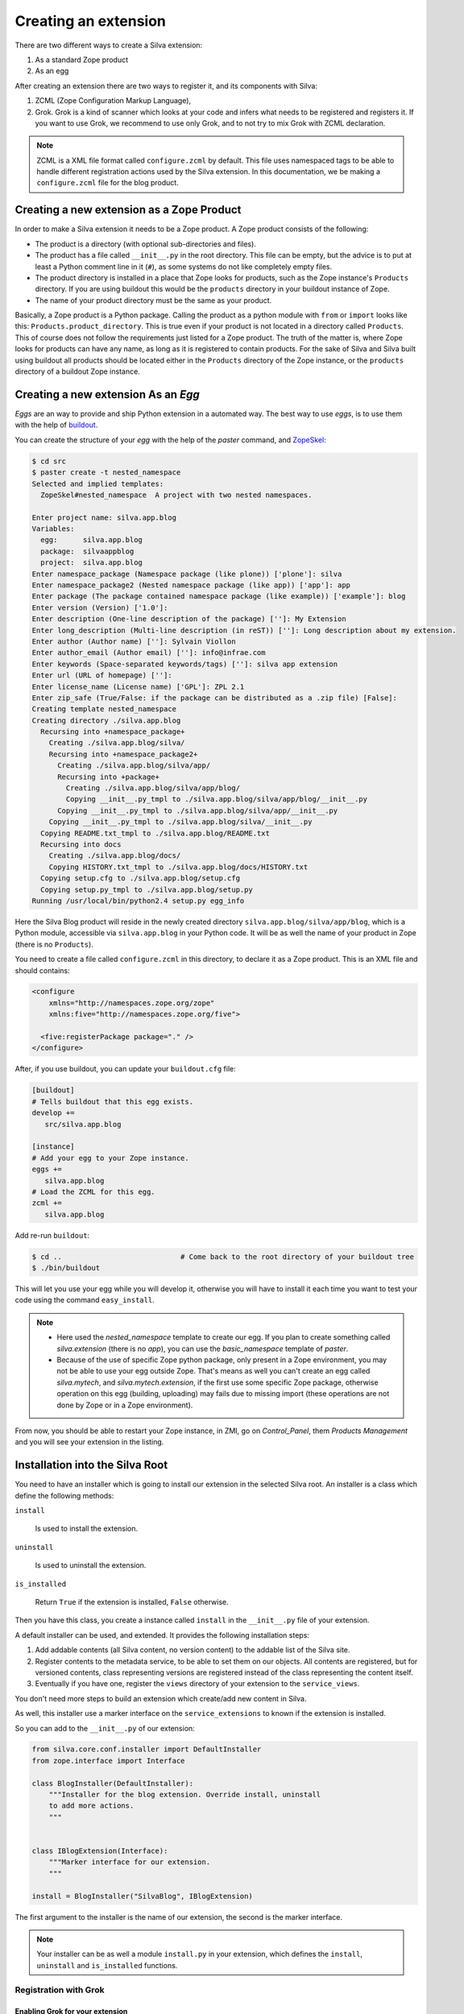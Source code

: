 Creating an extension
=====================

There are two different ways to create a Silva extension:

1. As a standard Zope product

2. As an egg

After creating an extension there are two ways to register it, and its
components with Silva:

1. ZCML (Zope Configuration Markup Language),

2. Grok. Grok is a kind of scanner which looks at your code and infers
   what needs to be registered and registers it. If you want to use
   Grok, we recommend to use only Grok, and to not try to mix Grok
   with ZCML declaration.

.. note:: 

   ZCML is a XML file format called ``configure.zcml`` by
   default. This file uses namespaced tags to be able to handle
   different registration actions used by the Silva extension. In this
   documentation, we be making a ``configure.zcml`` file for the blog
   product.

Creating a new extension as a Zope Product
------------------------------------------

In order to make a Silva extension it needs to be a Zope product. A
Zope product consists of the following:

- The product is a directory (with optional sub-directories and
  files).

- The product has a file called ``__init__.py`` in the root
  directory. This file can be empty, but the advice is to put at least
  a Python comment line in it (``#``), as some systems do not like
  completely empty files.

- The product directory is installed in a place that Zope looks for
  products, such as the Zope instance's ``Products`` directory. If you
  are using buildout this would be the ``products`` directory in your
  buildout instance of Zope.

- The name of your product directory must be the same as your product.

Basically, a Zope product is a Python package. Calling the product as
a python module with ``from`` or ``import`` looks like this:
``Products.product_directory``. This is true even if your product is
not located in a directory called ``Products``. This of course does
not follow the requirements just listed for a Zope product. The truth
of the matter is, where Zope looks for products can have any name, as
long as it is registered to contain products. For the sake of Silva
and Silva built using buildout all products should be located either
in the ``Products`` directory of the Zope instance, or the
``products`` directory of a buildout Zope instance.

Creating a new extension As an `Egg`
------------------------------------

`Eggs` are an way to provide and ship Python extension in a automated
way. The best way to use `eggs`, is to use them with the help of
`buildout <https://svn.infrae.com/buildout/silva/INSTALL.txt>`_.

You can create the structure of your `egg` with the help of the
`paster` command, and `ZopeSkel <http://pypi.python.org/pypi/ZopeSkel>`_:

.. code-block:: sh

  $ cd src
  $ paster create -t nested_namespace
  Selected and implied templates:
    ZopeSkel#nested_namespace  A project with two nested namespaces.

  Enter project name: silva.app.blog
  Variables:
    egg:      silva.app.blog
    package:  silvaappblog
    project:  silva.app.blog
  Enter namespace_package (Namespace package (like plone)) ['plone']: silva
  Enter namespace_package2 (Nested namespace package (like app)) ['app']: app
  Enter package (The package contained namespace package (like example)) ['example']: blog
  Enter version (Version) ['1.0']: 
  Enter description (One-line description of the package) ['']: My Extension
  Enter long_description (Multi-line description (in reST)) ['']: Long description about my extension.
  Enter author (Author name) ['']: Sylvain Viollon
  Enter author_email (Author email) ['']: info@infrae.com
  Enter keywords (Space-separated keywords/tags) ['']: silva app extension
  Enter url (URL of homepage) ['']: 
  Enter license_name (License name) ['GPL']: ZPL 2.1
  Enter zip_safe (True/False: if the package can be distributed as a .zip file) [False]: 
  Creating template nested_namespace
  Creating directory ./silva.app.blog
    Recursing into +namespace_package+
      Creating ./silva.app.blog/silva/
      Recursing into +namespace_package2+
        Creating ./silva.app.blog/silva/app/
        Recursing into +package+
          Creating ./silva.app.blog/silva/app/blog/
          Copying __init__.py_tmpl to ./silva.app.blog/silva/app/blog/__init__.py
        Copying __init__.py_tmpl to ./silva.app.blog/silva/app/__init__.py
      Copying __init__.py_tmpl to ./silva.app.blog/silva/__init__.py
    Copying README.txt_tmpl to ./silva.app.blog/README.txt
    Recursing into docs
      Creating ./silva.app.blog/docs/
      Copying HISTORY.txt_tmpl to ./silva.app.blog/docs/HISTORY.txt
    Copying setup.cfg to ./silva.app.blog/setup.cfg
    Copying setup.py_tmpl to ./silva.app.blog/setup.py
  Running /usr/local/bin/python2.4 setup.py egg_info

Here the Silva Blog product will reside in the newly created directory
``silva.app.blog/silva/app/blog``, which is a Python
module, accessible via ``silva.app.blog`` in your Python
code. It will be as well the name of your product in Zope (there is no
``Products``).

You need to create a file called ``configure.zcml`` in this directory,
to declare it as a Zope product. This is an XML file and should
contains:

.. code-block:: xml

  <configure
      xmlns="http://namespaces.zope.org/zope"
      xmlns:five="http://namespaces.zope.org/five">

    <five:registerPackage package="." />
  </configure>

After, if you use buildout, you can update your ``buildout.cfg`` file:

.. code-block:: ini

  [buildout]
  # Tells buildout that this egg exists.
  develop +=
     src/silva.app.blog

  [instance]
  # Add your egg to your Zope instance.
  eggs +=
     silva.app.blog
  # Load the ZCML for this egg. 
  zcml +=
     silva.app.blog

Add re-run ``buildout``:

.. code-block:: sh

  $ cd ..                            # Come back to the root directory of your buildout tree
  $ ./bin/buildout

This will let you use your egg while you will develop it, otherwise
you will have to install it each time you want to test your code using
the command ``easy_install``.


.. note::
 
  - Here used the `nested_namespace` template to create our egg.  If
    you plan to create something called `silva.extension` (there is no
    `app`), you can use the `basic_namespace` template of `paster`.

  - Because of the use of specific Zope python package, only present
    in a Zope environment, you may not be able to use your egg outside
    Zope. That's means as well you can't create an egg called
    `silva.mytech`, and `silva.mytech.extension`, if the first use
    some specific Zope package, otherwise operation on this egg
    (building, uploading) may fails due to missing import (these
    operations are not done by Zope or in a Zope environment).


From now, you should be able to restart your Zope instance, in ZMI, go
on `Control_Panel`, them `Products Management` and you will see your
extension in the listing.

Installation into the Silva Root
--------------------------------

You need to have an installer which is going to install our extension
in the selected Silva root. An installer is a class which define the
following methods:

``install``

   Is used to install the extension.

``uninstall``

   Is used to uninstall the extension.

``is_installed`` 

   Return ``True`` if the extension is installed, ``False`` otherwise.

Then you have this class, you create a instance called ``install`` in
the ``__init__.py`` file of your extension.

A default installer can be used, and extended. It provides the
following installation steps:

1. Add addable contents (all Silva content, no version content) to the
   addable list of the Silva site.

2. Register contents to the metadata service, to be able to set them
   on our objects. All contents are registered, but for versioned
   contents, class representing versions are registered instead of the
   class representing the content itself.

3. Eventually if you have one, register the ``views`` directory of
   your extension to the ``service_views``.

You don't need more steps to build an extension which create/add new
content in Silva.

As well, this installer use a marker interface on the
``service_extensions`` to known if the extension is installed.

So you can add to the ``__init__.py`` of our extension:

.. code-block:: python

  from silva.core.conf.installer import DefaultInstaller
  from zope.interface import Interface

  class BlogInstaller(DefaultInstaller):
      """Installer for the blog extension. Override install, uninstall 
      to add more actions.
      """


  class IBlogExtension(Interface):
      """Marker interface for our extension.
      """

  install = BlogInstaller("SilvaBlog", IBlogExtension)


The first argument to the installer is the name of our extension, the
second is the marker interface.

.. note::

  Your installer can be as well a module ``install.py`` in your
  extension, which defines the ``install``, ``uninstall`` and
  ``is_installed`` functions.


Registration with Grok
~~~~~~~~~~~~~~~~~~~~~~

Enabling Grok for your extension
````````````````````````````````

If you want to use Grok, you need to enable it in your extension.
This can be done with the help of a ZCML directive in the
``configure.zcml`` file located in your extension directory:

.. code-block:: xml

  <configure
    xmlns="http://namespaces.zope.org/zope"
    xmlns:grok="http://namespaces.zope.org/grok">

    <grok:grok package="." />

  </configure>

That's the last piece of required ZCML.


Registration
````````````

In the ``__init__.py`` of your extension, you can use the following
Python code to register it to Silva:

.. code-block:: python

  from silva.core import conf as silvaconf

  silvaconf.extensionName("SilvaBlog")
  silvaconf.extensionTitle("Silva Blog")

The name will be used internally, and the title will displayed in
``service_extension``. If your extension depends on another extension,
like `Silva Document` add an ``extensionDepends`` directive to your
the file:

.. code-block:: python

  silvaconf.extensionDepends("SilvaDocument")


If your extension has multiple dependencies, ``extensionDepends``
allows you to specify a tuple of strings.



Registration with ZCML
~~~~~~~~~~~~~~~~~~~~~~

In your extension directory, add the following ZCML directives to the
``configure.zcml``, or create the file if it doesn't exists yet:

.. code-block:: xml

  <configure
    xmlns="http://namespaces.zope.org/zope"
    xmlns:silva="http://infrae.com/ns/silvaconf">

    <silva:extension
      name="SilvaBlog"
      title="Silva Blog"
      />

  </configure>

You use the special ``silva:extension`` directive to specify the
extension name. You also give an extension title, which is a brief
description describing what the extension is about.


Reset point
~~~~~~~~~~~

At this point, you should be able to restart your Zope instance, and
be able to view, install and uninstall your extension using
`service_extensions` in the Silva root.


Upgrade step
------------

An upgrade step can be use to upgrade a content between two versions
of Silva. The upgrade method of the upgrader will be called against
each content of the given content type. Here, a sample to upgrade
`Silva Document` and `Silva Link` objects to Silva `2.1`:

.. sourcecode:: python

  from Products.Silva.upgrade import BaseUpgrader, AnyMetaType

  class MyUpgrade(BaseUpgrader):

      def upgrade(self, obj):
          """You can upgrade your content in this function.
          """
          pass

  myUpgradeForDocument = MyUpgrade(2.1, 'Silva Document') # This register the step for Silva Document
  myUpgradeForLink = MyUpgrade(2.1, 'Silva Link') # This register the step for Silva Link


``AnyMetaType`` can be used to declare that the step would be run
against all the contents, whatever are theirs meta type.
